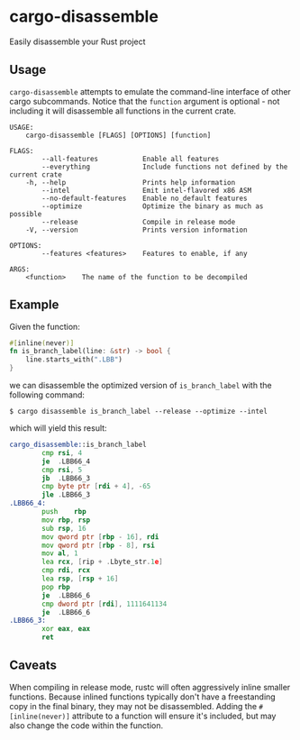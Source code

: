 * cargo-disassemble
Easily disassemble your Rust project

** Usage
~cargo-disassemble~ attempts to emulate the command-line interface of other
cargo subcommands. Notice that the ~function~ argument is optional - not
including it will disassemble all functions in the current crate.

#+BEGIN_SRC text
  USAGE:
      cargo-disassemble [FLAGS] [OPTIONS] [function]

  FLAGS:
          --all-features           Enable all features
          --everything             Include functions not defined by the current crate
      -h, --help                   Prints help information
          --intel                  Emit intel-flavored x86 ASM
          --no-default-features    Enable no_default features
          --optimize               Optimize the binary as much as possible
          --release                Compile in release mode
      -V, --version                Prints version information

  OPTIONS:
          --features <features>    Features to enable, if any

  ARGS:
      <function>    The name of the function to be decompiled
#+END_SRC
** Example
Given the function:

#+BEGIN_SRC rust
#[inline(never)]
fn is_branch_label(line: &str) -> bool {
    line.starts_with(".LBB")
}
#+END_SRC

we can disassemble the optimized version of ~is_branch_label~ with the following
command:

#+BEGIN_SRC shell
$ cargo disassemble is_branch_label --release --optimize --intel
#+END_SRC

which will yield this result:

#+BEGIN_SRC asm
cargo_disassemble::is_branch_label
        cmp	rsi, 4
        je	.LBB66_4
        cmp	rsi, 5
        jb	.LBB66_3
        cmp	byte ptr [rdi + 4], -65
        jle	.LBB66_3
.LBB66_4:
        push	rbp
        mov	rbp, rsp
        sub	rsp, 16
        mov	qword ptr [rbp - 16], rdi
        mov	qword ptr [rbp - 8], rsi
        mov	al, 1
        lea	rcx, [rip + .Lbyte_str.1e]
        cmp	rdi, rcx
        lea	rsp, [rsp + 16]
        pop	rbp
        je	.LBB66_6
        cmp	dword ptr [rdi], 1111641134
        je	.LBB66_6
.LBB66_3:
        xor	eax, eax
        ret
#+END_SRC
** Caveats
When compiling in release mode, rustc will often aggressively inline smaller
functions. Because inlined functions typically don't have a freestanding copy
in the final binary, they may not be disassembled. Adding the ~#[inline(never)]~
attribute to a function will ensure it's included, but may also change the code
within the function.
